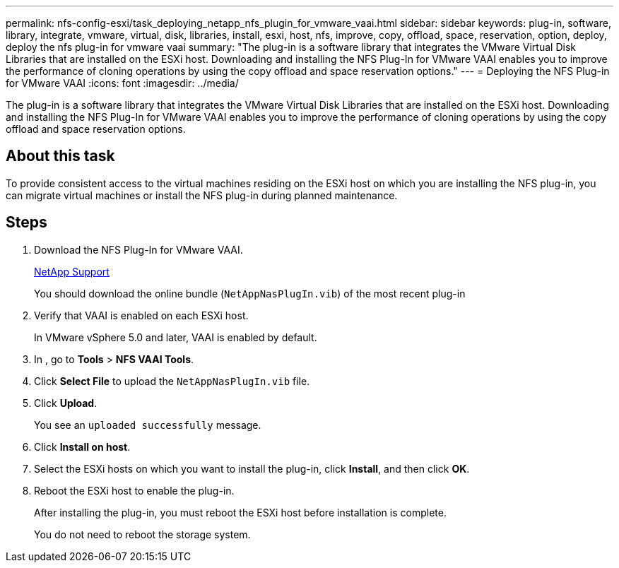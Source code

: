 ---
permalink: nfs-config-esxi/task_deploying_netapp_nfs_plugin_for_vmware_vaai.html
sidebar: sidebar
keywords: plug-in, software, library, integrate, vmware, virtual, disk, libraries, install, esxi, host, nfs, improve, copy, offload, space, reservation, option, deploy, deploy the nfs plug-in for vmware vaai
summary: "The plug-in is a software library that integrates the VMware Virtual Disk Libraries that are installed on the ESXi host. Downloading and installing the NFS Plug-In for VMware VAAI enables you to improve the performance of cloning operations by using the copy offload and space reservation options."
---
= Deploying the NFS Plug-in for VMware VAAI
:icons: font
:imagesdir: ../media/

[.lead]
The plug-in is a software library that integrates the VMware Virtual Disk Libraries that are installed on the ESXi host. Downloading and installing the NFS Plug-In for VMware VAAI enables you to improve the performance of cloning operations by using the copy offload and space reservation options.

== About this task

To provide consistent access to the virtual machines residing on the ESXi host on which you are installing the NFS plug-in, you can migrate virtual machines or install the NFS plug-in during planned maintenance.

== Steps

. Download the NFS Plug-In for VMware VAAI.
+
https://mysupport.netapp.com/site/global/dashboard[NetApp Support]
+
You should download the online bundle (`NetAppNasPlugIn.vib`) of the most recent plug-in

. Verify that VAAI is enabled on each ESXi host.
+
In VMware vSphere 5.0 and later, VAAI is enabled by default.

. In , go to *Tools* > *NFS VAAI Tools*.
. Click *Select File* to upload the `NetAppNasPlugIn.vib` file.
. Click *Upload*.
+
You see an `uploaded successfully` message.

. Click *Install on host*.
. Select the ESXi hosts on which you want to install the plug-in, click *Install*, and then click *OK*.
. Reboot the ESXi host to enable the plug-in.
+
After installing the plug-in, you must reboot the ESXi host before installation is complete.
+
You do not need to reboot the storage system.
